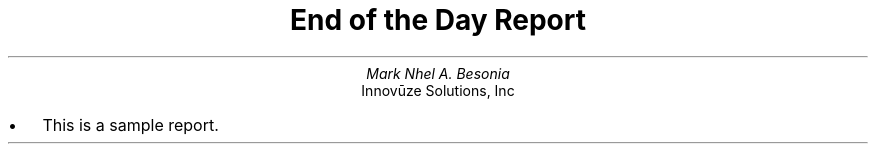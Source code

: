 .TL
End of the Day Report
.AU
Mark Nhel A. Besonia
.AI
Innovūze Solutions, Inc
.DA

.QP
.IP \(bu 2
This is a sample report.

